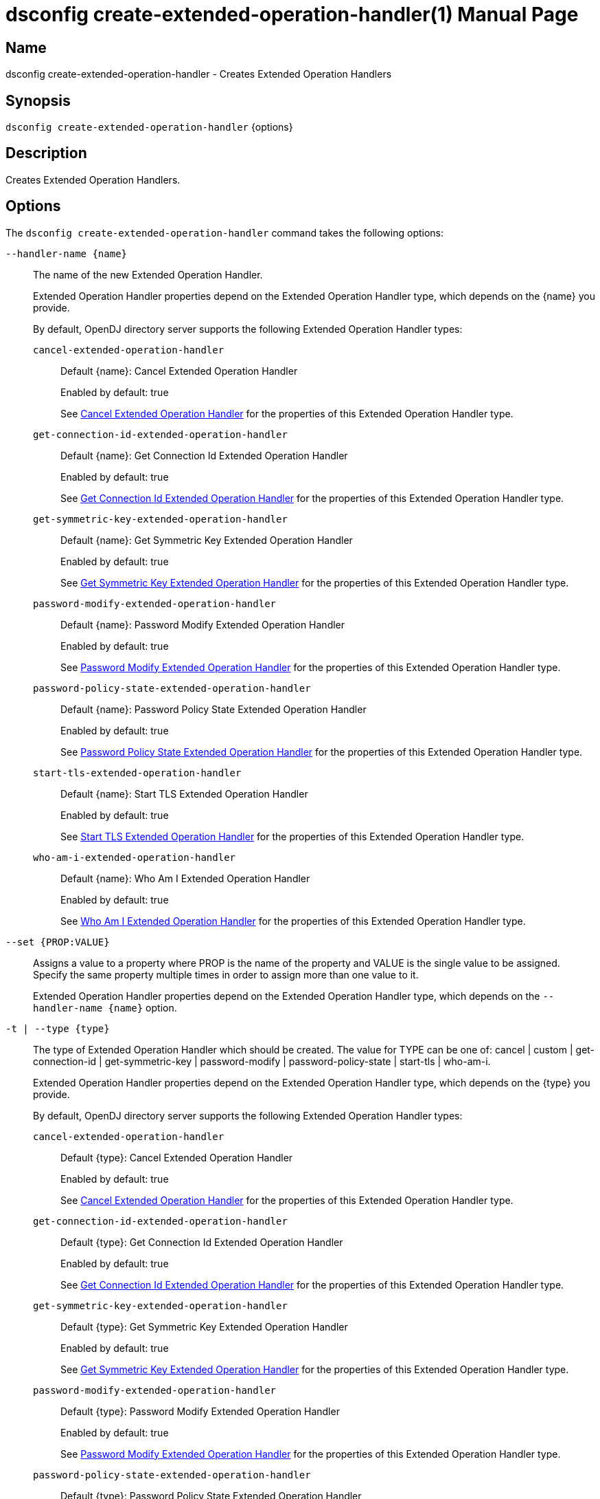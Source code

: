 ////
  The contents of this file are subject to the terms of the Common Development and
  Distribution License (the License). You may not use this file except in compliance with the
  License.

  You can obtain a copy of the License at legal/CDDLv1.0.txt. See the License for the
  specific language governing permission and limitations under the License.

  When distributing Covered Software, include this CDDL Header Notice in each file and include
  the License file at legal/CDDLv1.0.txt. If applicable, add the following below the CDDL
  Header, with the fields enclosed by brackets [] replaced by your own identifying
  information: "Portions Copyright [year] [name of copyright owner]".

  Copyright 2011-2017 ForgeRock AS.
  Portions Copyright 2024-2025 3A Systems LLC.
////

[#dsconfig-create-extended-operation-handler]
= dsconfig create-extended-operation-handler(1)
:doctype: manpage
:manmanual: Directory Server Tools
:mansource: OpenDJ

== Name
dsconfig create-extended-operation-handler - Creates Extended Operation Handlers

== Synopsis

`dsconfig create-extended-operation-handler` {options}

[#dsconfig-create-extended-operation-handler-description]
== Description

Creates Extended Operation Handlers.



[#dsconfig-create-extended-operation-handler-options]
== Options

The `dsconfig create-extended-operation-handler` command takes the following options:

--
`--handler-name {name}`::

The name of the new Extended Operation Handler.
+

[open]
====
Extended Operation Handler properties depend on the Extended Operation Handler type, which depends on the {name} you provide.

By default, OpenDJ directory server supports the following Extended Operation Handler types:

`cancel-extended-operation-handler`::
+
Default {name}: Cancel Extended Operation Handler
+
Enabled by default: true
+
See  <<dsconfig-create-extended-operation-handler-cancel-extended-operation-handler>> for the properties of this Extended Operation Handler type.
`get-connection-id-extended-operation-handler`::
+
Default {name}: Get Connection Id Extended Operation Handler
+
Enabled by default: true
+
See  <<dsconfig-create-extended-operation-handler-get-connection-id-extended-operation-handler>> for the properties of this Extended Operation Handler type.
`get-symmetric-key-extended-operation-handler`::
+
Default {name}: Get Symmetric Key Extended Operation Handler
+
Enabled by default: true
+
See  <<dsconfig-create-extended-operation-handler-get-symmetric-key-extended-operation-handler>> for the properties of this Extended Operation Handler type.
`password-modify-extended-operation-handler`::
+
Default {name}: Password Modify Extended Operation Handler
+
Enabled by default: true
+
See  <<dsconfig-create-extended-operation-handler-password-modify-extended-operation-handler>> for the properties of this Extended Operation Handler type.
`password-policy-state-extended-operation-handler`::
+
Default {name}: Password Policy State Extended Operation Handler
+
Enabled by default: true
+
See  <<dsconfig-create-extended-operation-handler-password-policy-state-extended-operation-handler>> for the properties of this Extended Operation Handler type.
`start-tls-extended-operation-handler`::
+
Default {name}: Start TLS Extended Operation Handler
+
Enabled by default: true
+
See  <<dsconfig-create-extended-operation-handler-start-tls-extended-operation-handler>> for the properties of this Extended Operation Handler type.
`who-am-i-extended-operation-handler`::
+
Default {name}: Who Am I Extended Operation Handler
+
Enabled by default: true
+
See  <<dsconfig-create-extended-operation-handler-who-am-i-extended-operation-handler>> for the properties of this Extended Operation Handler type.
====

`--set {PROP:VALUE}`::

Assigns a value to a property where PROP is the name of the property and VALUE is the single value to be assigned. Specify the same property multiple times in order to assign more than one value to it.
+
Extended Operation Handler properties depend on the Extended Operation Handler type, which depends on the `--handler-name {name}` option.

`-t | --type {type}`::

The type of Extended Operation Handler which should be created. The value for TYPE can be one of: cancel | custom | get-connection-id | get-symmetric-key | password-modify | password-policy-state | start-tls | who-am-i.
+

[open]
====
Extended Operation Handler properties depend on the Extended Operation Handler type, which depends on the {type} you provide.

By default, OpenDJ directory server supports the following Extended Operation Handler types:

`cancel-extended-operation-handler`::
+
Default {type}: Cancel Extended Operation Handler
+
Enabled by default: true
+
See  <<dsconfig-create-extended-operation-handler-cancel-extended-operation-handler>> for the properties of this Extended Operation Handler type.
`get-connection-id-extended-operation-handler`::
+
Default {type}: Get Connection Id Extended Operation Handler
+
Enabled by default: true
+
See  <<dsconfig-create-extended-operation-handler-get-connection-id-extended-operation-handler>> for the properties of this Extended Operation Handler type.
`get-symmetric-key-extended-operation-handler`::
+
Default {type}: Get Symmetric Key Extended Operation Handler
+
Enabled by default: true
+
See  <<dsconfig-create-extended-operation-handler-get-symmetric-key-extended-operation-handler>> for the properties of this Extended Operation Handler type.
`password-modify-extended-operation-handler`::
+
Default {type}: Password Modify Extended Operation Handler
+
Enabled by default: true
+
See  <<dsconfig-create-extended-operation-handler-password-modify-extended-operation-handler>> for the properties of this Extended Operation Handler type.
`password-policy-state-extended-operation-handler`::
+
Default {type}: Password Policy State Extended Operation Handler
+
Enabled by default: true
+
See  <<dsconfig-create-extended-operation-handler-password-policy-state-extended-operation-handler>> for the properties of this Extended Operation Handler type.
`start-tls-extended-operation-handler`::
+
Default {type}: Start TLS Extended Operation Handler
+
Enabled by default: true
+
See  <<dsconfig-create-extended-operation-handler-start-tls-extended-operation-handler>> for the properties of this Extended Operation Handler type.
`who-am-i-extended-operation-handler`::
+
Default {type}: Who Am I Extended Operation Handler
+
Enabled by default: true
+
See  <<dsconfig-create-extended-operation-handler-who-am-i-extended-operation-handler>> for the properties of this Extended Operation Handler type.
====

--

[#dsconfig-create-extended-operation-handler-cancel-extended-operation-handler]
== Cancel Extended Operation Handler

Extended Operation Handlers of type cancel-extended-operation-handler have the following properties:

--


enabled::
[open]
====
Description::
Indicates whether the Extended Operation Handler is enabled (that is, whether the types of extended operations are allowed in the server). 


Default Value::
None


Allowed Values::
true
false


Multi-valued::
No

Required::
Yes

Admin Action Required::
None

Advanced Property::
No

Read-only::
No


====

java-class::
[open]
====
Description::
Specifies the fully-qualified name of the Java class that provides the Cancel Extended Operation Handler implementation. 


Default Value::
org.opends.server.extensions.CancelExtendedOperation


Allowed Values::
A Java class that implements or extends the class(es): org.opends.server.api.ExtendedOperationHandler


Multi-valued::
No

Required::
Yes

Admin Action Required::
The Extended Operation Handler must be disabled and re-enabled for changes to this setting to take effect

Advanced Property::
Yes (Use --advanced in interactive mode.)

Read-only::
No


====



--

[#dsconfig-create-extended-operation-handler-get-connection-id-extended-operation-handler]
== Get Connection Id Extended Operation Handler

Extended Operation Handlers of type get-connection-id-extended-operation-handler have the following properties:

--


enabled::
[open]
====
Description::
Indicates whether the Extended Operation Handler is enabled (that is, whether the types of extended operations are allowed in the server). 


Default Value::
None


Allowed Values::
true
false


Multi-valued::
No

Required::
Yes

Admin Action Required::
None

Advanced Property::
No

Read-only::
No


====

java-class::
[open]
====
Description::
Specifies the fully-qualified name of the Java class that provides the Get Connection Id Extended Operation Handler implementation. 


Default Value::
org.opends.server.extensions.GetConnectionIDExtendedOperation


Allowed Values::
A Java class that implements or extends the class(es): org.opends.server.api.ExtendedOperationHandler


Multi-valued::
No

Required::
Yes

Admin Action Required::
The Extended Operation Handler must be disabled and re-enabled for changes to this setting to take effect

Advanced Property::
Yes (Use --advanced in interactive mode.)

Read-only::
No


====



--

[#dsconfig-create-extended-operation-handler-get-symmetric-key-extended-operation-handler]
== Get Symmetric Key Extended Operation Handler

Extended Operation Handlers of type get-symmetric-key-extended-operation-handler have the following properties:

--


enabled::
[open]
====
Description::
Indicates whether the Extended Operation Handler is enabled (that is, whether the types of extended operations are allowed in the server). 


Default Value::
None


Allowed Values::
true
false


Multi-valued::
No

Required::
Yes

Admin Action Required::
None

Advanced Property::
No

Read-only::
No


====

java-class::
[open]
====
Description::
Specifies the fully-qualified name of the Java class that provides the Get Symmetric Key Extended Operation Handler implementation. 


Default Value::
org.opends.server.crypto.GetSymmetricKeyExtendedOperation


Allowed Values::
A Java class that implements or extends the class(es): org.opends.server.api.ExtendedOperationHandler


Multi-valued::
No

Required::
Yes

Admin Action Required::
The Extended Operation Handler must be disabled and re-enabled for changes to this setting to take effect

Advanced Property::
Yes (Use --advanced in interactive mode.)

Read-only::
No


====



--

[#dsconfig-create-extended-operation-handler-password-modify-extended-operation-handler]
== Password Modify Extended Operation Handler

Extended Operation Handlers of type password-modify-extended-operation-handler have the following properties:

--


enabled::
[open]
====
Description::
Indicates whether the Extended Operation Handler is enabled (that is, whether the types of extended operations are allowed in the server). 


Default Value::
None


Allowed Values::
true
false


Multi-valued::
No

Required::
Yes

Admin Action Required::
None

Advanced Property::
No

Read-only::
No


====

identity-mapper::
[open]
====
Description::
Specifies the name of the identity mapper that should be used in conjunction with the password modify extended operation. This property is used to identify a user based on an authorization ID in the &apos;u:&apos; form. Changes to this property take effect immediately.


Default Value::
None


Allowed Values::
The DN of any Identity Mapper. The referenced identity mapper must be enabled when the Password Modify Extended Operation Handler is enabled.


Multi-valued::
No

Required::
Yes

Admin Action Required::
None

Advanced Property::
No

Read-only::
No


====

java-class::
[open]
====
Description::
Specifies the fully-qualified name of the Java class that provides the Password Modify Extended Operation Handler implementation. 


Default Value::
org.opends.server.extensions.PasswordModifyExtendedOperation


Allowed Values::
A Java class that implements or extends the class(es): org.opends.server.api.ExtendedOperationHandler


Multi-valued::
No

Required::
Yes

Admin Action Required::
The Extended Operation Handler must be disabled and re-enabled for changes to this setting to take effect

Advanced Property::
Yes (Use --advanced in interactive mode.)

Read-only::
No


====



--

[#dsconfig-create-extended-operation-handler-password-policy-state-extended-operation-handler]
== Password Policy State Extended Operation Handler

Extended Operation Handlers of type password-policy-state-extended-operation-handler have the following properties:

--


enabled::
[open]
====
Description::
Indicates whether the Extended Operation Handler is enabled (that is, whether the types of extended operations are allowed in the server). 


Default Value::
None


Allowed Values::
true
false


Multi-valued::
No

Required::
Yes

Admin Action Required::
None

Advanced Property::
No

Read-only::
No


====

java-class::
[open]
====
Description::
Specifies the fully-qualified name of the Java class that provides the Password Policy State Extended Operation Handler implementation. 


Default Value::
org.opends.server.extensions.PasswordPolicyStateExtendedOperation


Allowed Values::
A Java class that implements or extends the class(es): org.opends.server.api.ExtendedOperationHandler


Multi-valued::
No

Required::
Yes

Admin Action Required::
The Extended Operation Handler must be disabled and re-enabled for changes to this setting to take effect

Advanced Property::
Yes (Use --advanced in interactive mode.)

Read-only::
No


====



--

[#dsconfig-create-extended-operation-handler-start-tls-extended-operation-handler]
== Start TLS Extended Operation Handler

Extended Operation Handlers of type start-tls-extended-operation-handler have the following properties:

--


enabled::
[open]
====
Description::
Indicates whether the Extended Operation Handler is enabled (that is, whether the types of extended operations are allowed in the server). 


Default Value::
None


Allowed Values::
true
false


Multi-valued::
No

Required::
Yes

Admin Action Required::
None

Advanced Property::
No

Read-only::
No


====

java-class::
[open]
====
Description::
Specifies the fully-qualified name of the Java class that provides the Start TLS Extended Operation Handler implementation. 


Default Value::
org.opends.server.extensions.StartTLSExtendedOperation


Allowed Values::
A Java class that implements or extends the class(es): org.opends.server.api.ExtendedOperationHandler


Multi-valued::
No

Required::
Yes

Admin Action Required::
The Extended Operation Handler must be disabled and re-enabled for changes to this setting to take effect

Advanced Property::
Yes (Use --advanced in interactive mode.)

Read-only::
No


====



--

[#dsconfig-create-extended-operation-handler-who-am-i-extended-operation-handler]
== Who Am I Extended Operation Handler

Extended Operation Handlers of type who-am-i-extended-operation-handler have the following properties:

--


enabled::
[open]
====
Description::
Indicates whether the Extended Operation Handler is enabled (that is, whether the types of extended operations are allowed in the server). 


Default Value::
None


Allowed Values::
true
false


Multi-valued::
No

Required::
Yes

Admin Action Required::
None

Advanced Property::
No

Read-only::
No


====

java-class::
[open]
====
Description::
Specifies the fully-qualified name of the Java class that provides the Who Am I Extended Operation Handler implementation. 


Default Value::
org.opends.server.extensions.WhoAmIExtendedOperation


Allowed Values::
A Java class that implements or extends the class(es): org.opends.server.api.ExtendedOperationHandler


Multi-valued::
No

Required::
Yes

Admin Action Required::
The Extended Operation Handler must be disabled and re-enabled for changes to this setting to take effect

Advanced Property::
Yes (Use --advanced in interactive mode.)

Read-only::
No


====



--

